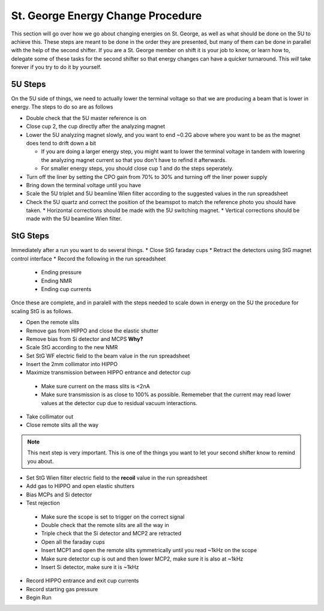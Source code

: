 St. George Energy Change Procedure
==================================
This section will go over how we go about changing energies on St. George, as well as what should be done on the 5U to achieve this. These steps are meant to be done in the order they are presented, but many of them can be done in parallel with the help of the second shifter. If you are a St. George member on shift it is your job to know, or learn how to, delegate some of these tasks for the second shifter so that energy changes can have a quicker turnaround. This *will* take forever if you try to do it by yourself.

5U Steps
--------
On the 5U side of things, we need to actually lower the terminal voltage so that we are producing a beam that is lower in energy. The steps to do so are as follows

* Double check that the 5U master reference is on
* Close cup 2, the cup directly after the analyzing magnet
* Lower the 5U analyzing magnet slowly, and you want to end ~0.2G above where you want to be as the magnet does tend to drift down a bit

  * If you are doing a larger energy step, you might want to lower the terminal voltage in tandem with lowering the analyzing magnet current so that you don't have to refind it afterwards.
  * For smaller energy steps, you should close cup 1 and do the steps seperately.

* Turn off the liner by setting the CPO gain from 70% to 30% and turning off the liner power supply
* Bring down the terminal voltage until you have
* Scale the 5U triplet and 5U beamline Wien filter according to the suggested values in the run spreadsheet
* Check the 5U quartz and correct the position of the beamspot to match the reference photo you should have taken.
  * Horizontal corrections should be made with the 5U switching magnet. 
  * Vertical corrections should be made with the 5U beamline Wien filter.





StG Steps
---------
Immediately after a run you want to do several things.
* Close StG faraday cups
* Retract the detectors using StG magnet control interface
* Record the following in the run spreadsheet
  * Ending pressure
  * Ending NMR
  * Ending cup currents

Once these are complete, and in paralell with the steps needed to scale down in energy on the 5U the procedure for scaling StG is as follows.

* Open the remote slits
* Remove gas from HIPPO and close the elastic shutter
* Remove bias from Si detector and MCPS **Why?**
* Scale StG according to the new NMR
* Set StG WF electric field to the beam value in the run spreadsheet
* Insert the 2mm collimator into HIPPO
* Maximize transmission between HIPPO entrance and detector cup
 * Make sure current on the mass slits is <2nA
 * Make sure transmission is as close to 100% as possible. Rememeber that the current may read lower values at the detector cup due to residual vacuum interactions.
* Take collimator out
* Close remote slits all the way

.. note::

   This next step is very important. This is one of the things you want to let your second shifter know to remind you about. 
* Set StG Wien filter electric field to the **recoil** value in the run spreadsheet
* Add gas to HIPPO and open elastic shutters
* Bias MCPs and Si detector
* Test rejection
 * Make sure the scope is set to trigger on the correct signal
 * Double check that the remote slits are all the way in
 * Triple check that the Si detector and MCP2 are retracted
 * Open all the faraday cups
 * Insert MCP1 and open the remote slits symmetrically until you read ~1kHz on the scope
 * Make sure detector cup is out and then lower MCP2, make sure it is also at ~1kHz
 * Insert Si detector, make sure it is ~1kHz
* Record HIPPO entrance and exit cup currents
* Record starting gas pressure
* Begin Run


